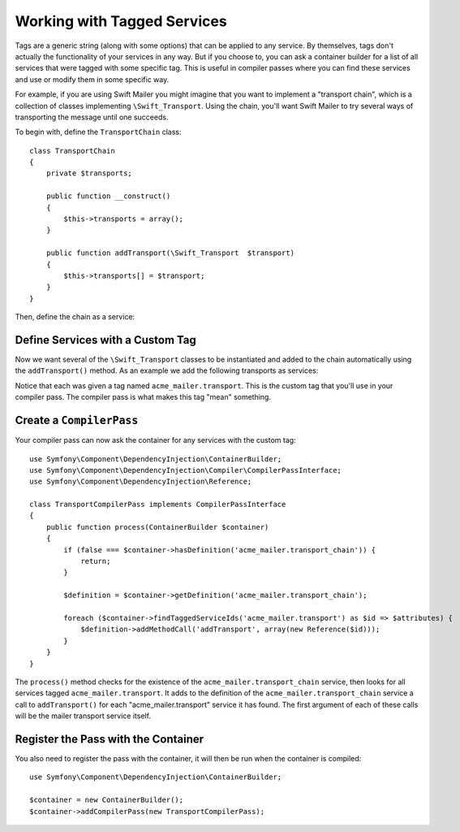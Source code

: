 ﻿Working with Tagged Services
============================

Tags are a generic string (along with some options) that can be applied to
any service. By themselves, tags don't actually the functionality of your
services in any way. But if you choose to, you can ask a container builder
for a list of all services that were tagged with some specific tag. This
is useful in compiler passes where you can find these services and use or
modify them in some specific way.

For example, if you are using Swift Mailer you might imagine that you want
to implement a "transport chain", which is a collection of classes implementing
``\Swift_Transport``. Using the chain, you'll want Swift Mailer to try several
ways of transporting the message until one succeeds.

To begin with, define the ``TransportChain`` class::

    class TransportChain
    {
        private $transports;

        public function __construct()
        {
            $this->transports = array();
        }

        public function addTransport(\Swift_Transport  $transport)
        {
            $this->transports[] = $transport;
        }
    }

Then, define the chain as a service:

.. configuration-block::

    .. code-block:: yaml

        parameters:
            acme_mailer.transport_chain.class: TransportChain

        services:
            acme_mailer.transport_chain:
                class: %acme_mailer.transport_chain.class%

    .. code-block:: xml

        <parameters>
            <parameter key="acme_mailer.transport_chain.class">TransportChain</parameter>
        </parameters>

        <services>
            <service id="acme_mailer.transport_chain" class="%acme_mailer.transport_chain.class%" />
        </services>

    .. code-block:: php

        use Symfony\Component\DependencyInjection\Definition;

        $container->setParameter('acme_mailer.transport_chain.class', 'TransportChain');

        $container->setDefinition('acme_mailer.transport_chain', new Definition('%acme_mailer.transport_chain.class%'));

Define Services with a Custom Tag
---------------------------------

Now we want several of the ``\Swift_Transport`` classes to be instantiated
and added to the chain automatically using the ``addTransport()`` method.
As an example we add the following transports as services:

.. configuration-block::

    .. code-block:: yaml

        services:
            acme_mailer.transport.smtp:
                class: \Swift_SmtpTransport
                arguments:
                    - %mailer_host%
                tags:
                    -  { name: acme_mailer.transport }
            acme_mailer.transport.sendmail:
                class: \Swift_SendmailTransport
                tags:
                    -  { name: acme_mailer.transport }

    .. code-block:: xml

        <service id="acme_mailer.transport.smtp" class="\Swift_SmtpTransport">
            <argument>%mailer_host%</argument>
            <tag name="acme_mailer.transport" />
        </service>

        <service id="acme_mailer.transport.sendmail" class="\Swift_SendmailTransport">
            <tag name="acme_mailer.transport" />
        </service>

    .. code-block:: php

        use Symfony\Component\DependencyInjection\Definition;

        $definitionSmtp = new Definition('\Swift_SmtpTransport', array('%mailer_host%'));
        $definitionSmtp->addTag('acme_mailer.transport');
        $container->setDefinition('acme_mailer.transport.smtp', $definitionSmtp);

        $definitionSendmail = new Definition('\Swift_SendmailTransport');
        $definitionSendmail->addTag('acme_mailer.transport');
        $container->setDefinition('acme_mailer.transport.sendmail', $definitionSendmail);

Notice that each was given a tag named ``acme_mailer.transport``. This is
the custom tag that you'll use in your compiler pass. The compiler pass
is what makes this tag "mean" something.

Create a ``CompilerPass``
-------------------------

Your compiler pass can now ask the container for any services with the
custom tag::

    use Symfony\Component\DependencyInjection\ContainerBuilder;
    use Symfony\Component\DependencyInjection\Compiler\CompilerPassInterface;
    use Symfony\Component\DependencyInjection\Reference;

    class TransportCompilerPass implements CompilerPassInterface
    {
        public function process(ContainerBuilder $container)
        {
            if (false === $container->hasDefinition('acme_mailer.transport_chain')) {
                return;
            }

            $definition = $container->getDefinition('acme_mailer.transport_chain');

            foreach ($container->findTaggedServiceIds('acme_mailer.transport') as $id => $attributes) {
                $definition->addMethodCall('addTransport', array(new Reference($id)));
            }
        }
    }

The ``process()`` method checks for the existence of the ``acme_mailer.transport_chain``
service, then looks for all services tagged ``acme_mailer.transport``. It adds
to the definition of the ``acme_mailer.transport_chain`` service a call to
``addTransport()`` for each "acme_mailer.transport" service it has found.
The first argument of each of these calls will be the mailer transport service
itself.

Register the Pass with the Container
------------------------------------

You also need to register the pass with the container, it will then be
run when the container is compiled::

    use Symfony\Component\DependencyInjection\ContainerBuilder;

    $container = new ContainerBuilder();
    $container->addCompilerPass(new TransportCompilerPass);
